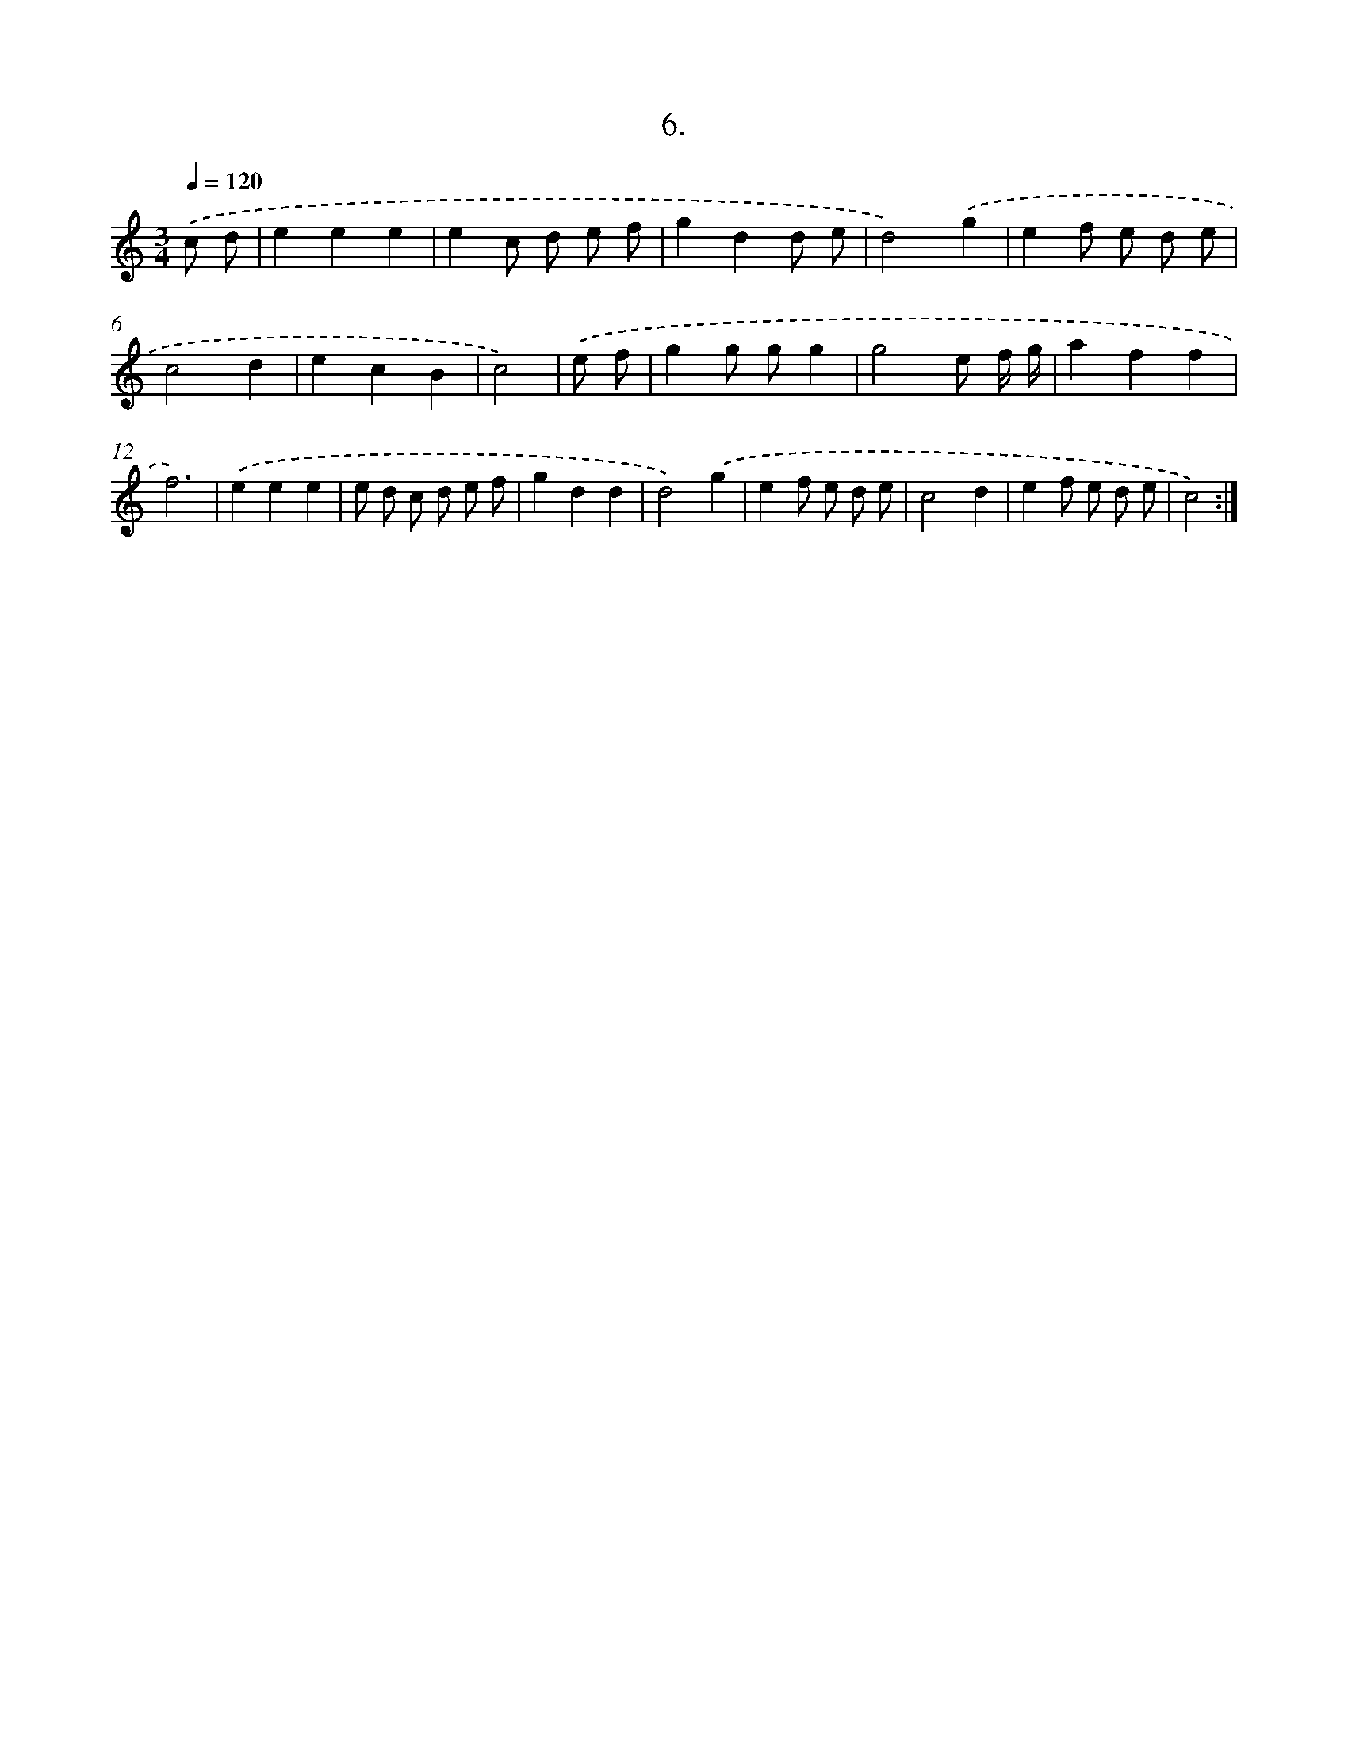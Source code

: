 X: 17700
T: 6.
%%abc-version 2.0
%%abcx-abcm2ps-target-version 5.9.1 (29 Sep 2008)
%%abc-creator hum2abc beta
%%abcx-conversion-date 2018/11/01 14:38:15
%%humdrum-veritas 919940813
%%humdrum-veritas-data 3536106355
%%continueall 1
%%barnumbers 0
L: 1/8
M: 3/4
Q: 1/4=120
K: C clef=treble
.('c d [I:setbarnb 1]|
e2e2e2 |
e2c d e f |
g2d2d e |
d4).('g2 |
e2f e d e |
c4d2 |
e2c2B2 |
c4) |
.('e f [I:setbarnb 9]|
g2g gg2 |
g4e f/ g/ |
a2f2f2 |
f6) |
.('e2e2e2 |
e d c d e f |
g2d2d2 |
d4).('g2 |
e2f e d e |
c4d2 |
e2f e d e |
c4) :|]
